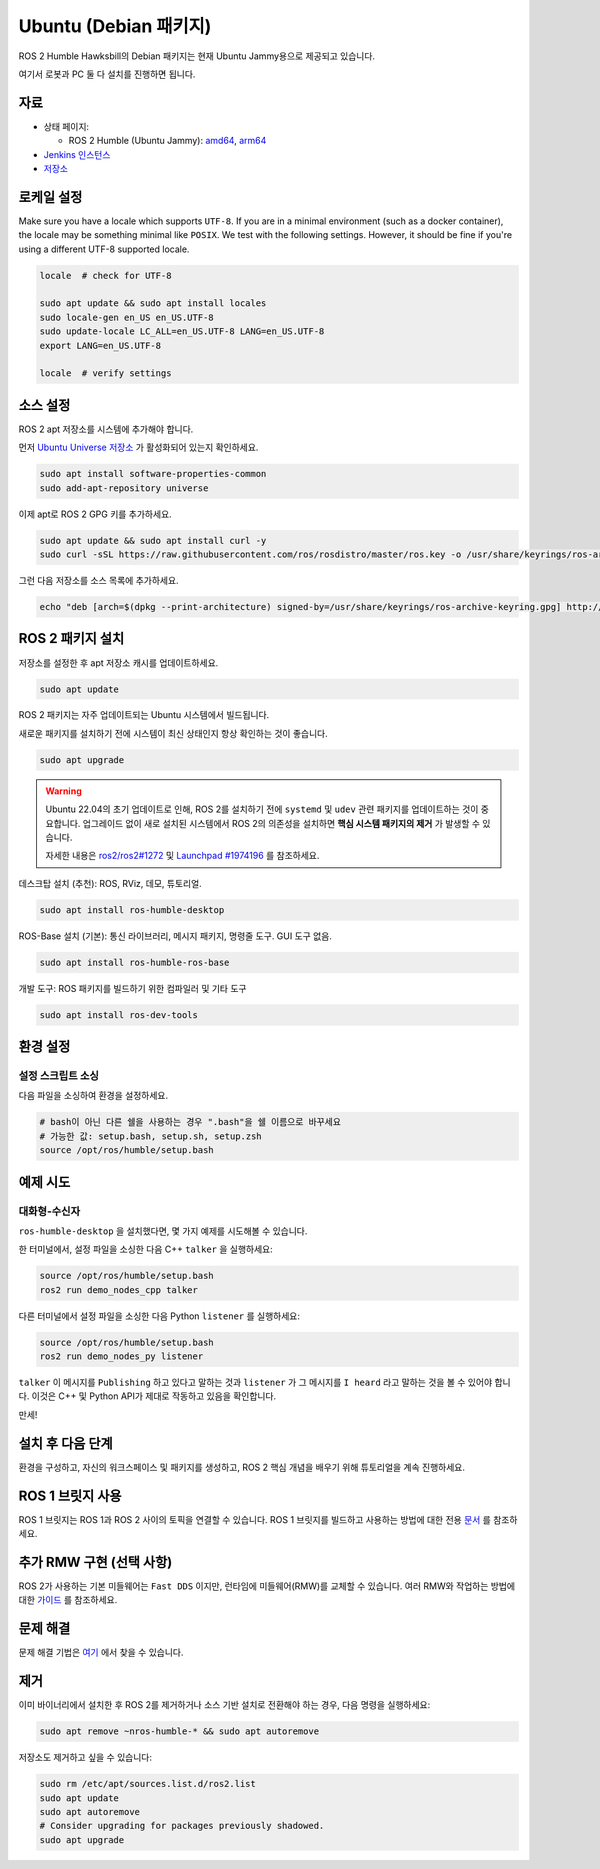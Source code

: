 Ubuntu (Debian 패키지)
======================

ROS 2 Humble Hawksbill의 Debian 패키지는 현재 Ubuntu Jammy용으로 제공되고 있습니다.

여기서 로봇과 PC 둘 다 설치를 진행하면 됩니다.

자료
----

* 상태 페이지:

  * ROS 2 Humble (Ubuntu Jammy): `amd64 <http://repo.ros2.org/status_page/ros_humble_default.html>`__, `arm64 <http://repo.ros2.org/status_page/ros_humble_ujv8.html>`__
* `Jenkins 인스턴스 <http://build.ros2.org/>`__
* `저장소 <http://repo.ros2.org>`__


로케일 설정
-----------

Make sure you have a locale which supports ``UTF-8``.
If you are in a minimal environment (such as a docker container), the locale may be something minimal like ``POSIX``.
We test with the following settings. However, it should be fine if you're using a different UTF-8 supported locale.

.. code-block:: bash

   locale  # check for UTF-8

   sudo apt update && sudo apt install locales
   sudo locale-gen en_US en_US.UTF-8
   sudo update-locale LC_ALL=en_US.UTF-8 LANG=en_US.UTF-8
   export LANG=en_US.UTF-8

   locale  # verify settings

소스 설정
---------

ROS 2 apt 저장소를 시스템에 추가해야 합니다.

먼저 `Ubuntu Universe 저장소 <https://help.ubuntu.com/community/Repositories/Ubuntu>`__ 가 활성화되어 있는지 확인하세요.

.. code-block:: bash

   sudo apt install software-properties-common
   sudo add-apt-repository universe

이제 apt로 ROS 2 GPG 키를 추가하세요.

.. code-block:: bash

   sudo apt update && sudo apt install curl -y
   sudo curl -sSL https://raw.githubusercontent.com/ros/rosdistro/master/ros.key -o /usr/share/keyrings/ros-archive-keyring.gpg

그런 다음 저장소를 소스 목록에 추가하세요.

.. code-block:: bash

   echo "deb [arch=$(dpkg --print-architecture) signed-by=/usr/share/keyrings/ros-archive-keyring.gpg] http://packages.ros.org/ros2/ubuntu $(. /etc/os-release && echo $UBUNTU_CODENAME) main" | sudo tee /etc/apt/sources.list.d/ros2.list > /dev/null

ROS 2 패키지 설치
-----------------

저장소를 설정한 후 apt 저장소 캐시를 업데이트하세요.

.. code-block:: bash

   sudo apt update

ROS 2 패키지는 자주 업데이트되는 Ubuntu 시스템에서 빌드됩니다.

새로운 패키지를 설치하기 전에 시스템이 최신 상태인지 항상 확인하는 것이 좋습니다.

.. code-block:: bash

   sudo apt upgrade


.. warning::

   Ubuntu 22.04의 초기 업데이트로 인해, ROS 2를 설치하기 전에 ``systemd`` 및 ``udev`` 관련 패키지를 업데이트하는 것이 중요합니다.
   업그레이드 없이 새로 설치된 시스템에서 ROS 2의 의존성을 설치하면 **핵심 시스템 패키지의 제거** 가 발생할 수 있습니다.

   자세한 내용은 `ros2/ros2#1272 <https://github.com/ros2/ros2/issues/1272>`_ 및 `Launchpad #1974196 <https://bugs.launchpad.net/ubuntu/+source/systemd/+bug/1974196>`_ 를 참조하세요.

데스크탑 설치 (추천): ROS, RViz, 데모, 튜토리얼.

.. code-block:: bash

   sudo apt install ros-humble-desktop

ROS-Base 설치 (기본): 통신 라이브러리, 메시지 패키지, 명령줄 도구.
GUI 도구 없음.

.. code-block:: bash

   sudo apt install ros-humble-ros-base

개발 도구: ROS 패키지를 빌드하기 위한 컴파일러 및 기타 도구

.. code-block:: bash

   sudo apt install ros-dev-tools

환경 설정
---------

설정 스크립트 소싱
^^^^^^^^^^^^^^^^^^

다음 파일을 소싱하여 환경을 설정하세요.

.. code-block:: bash

   # bash이 아닌 다른 쉘을 사용하는 경우 ".bash"을 쉘 이름으로 바꾸세요
   # 가능한 값: setup.bash, setup.sh, setup.zsh
   source /opt/ros/humble/setup.bash

예제 시도
---------

대화형-수신자
^^^^^^^^^^^^

``ros-humble-desktop`` 을 설치했다면, 몇 가지 예제를 시도해볼 수 있습니다.

한 터미널에서, 설정 파일을 소싱한 다음 C++ ``talker`` 을 실행하세요:

.. code-block:: bash

   source /opt/ros/humble/setup.bash
   ros2 run demo_nodes_cpp talker

다른 터미널에서 설정 파일을 소싱한 다음 Python ``listener`` 를 실행하세요:

.. code-block:: bash

   source /opt/ros/humble/setup.bash
   ros2 run demo_nodes_py listener

``talker`` 이 메시지를 ``Publishing`` 하고 있다고 말하는 것과 ``listener`` 가 그 메시지를 ``I heard`` 라고 말하는 것을 볼 수 있어야 합니다.
이것은 C++ 및 Python API가 제대로 작동하고 있음을 확인합니다.

만세!

설치 후 다음 단계
-----------------
환경을 구성하고, 자신의 워크스페이스 및 패키지를 생성하고, ROS 2 핵심 개념을 배우기 위해 튜토리얼을 계속 진행하세요.

ROS 1 브릿지 사용
----------------
ROS 1 브릿지는 ROS 1과 ROS 2 사이의 토픽을 연결할 수 있습니다. ROS 1 브릿지를 빌드하고 사용하는 방법에 대한 전용 `문서 <https://github.com/ros2/ros1_bridge/blob/master/README.md>`__ 를 참조하세요.

추가 RMW 구현 (선택 사항)
-------------------------
ROS 2가 사용하는 기본 미들웨어는 ``Fast DDS`` 이지만, 런타임에 미들웨어(RMW)를 교체할 수 있습니다.
여러 RMW와 작업하는 방법에 대한 `가이드 <https://docs.ros.org/en/humble/How-To-Guides/Working-with-multiple-RMW-implementations.html>`__ 를 참조하세요.

문제 해결
---------

문제 해결 기법은 `여기 <https://docs.ros.org/en/humble/How-To-Guides/Installation-Troubleshooting.html>`__ 에서 찾을 수 있습니다.

제거
----

이미 바이너리에서 설치한 후 ROS 2를 제거하거나 소스 기반 설치로 전환해야 하는 경우, 다음 명령을 실행하세요:

.. code-block:: bash

  sudo apt remove ~nros-humble-* && sudo apt autoremove

저장소도 제거하고 싶을 수 있습니다:

.. code-block:: bash

  sudo rm /etc/apt/sources.list.d/ros2.list
  sudo apt update
  sudo apt autoremove
  # Consider upgrading for packages previously shadowed.
  sudo apt upgrade